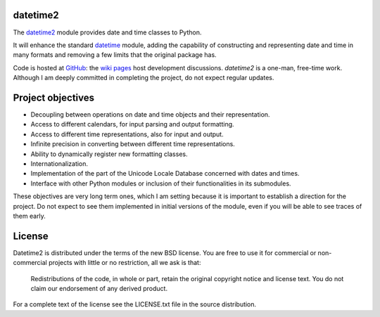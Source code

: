 datetime2
=========

The `datetime2 <http://pypi.python.org/pypi/datetime2>`_ module provides date
and time classes to Python.

It will enhance the standard `datetime <http://docs.python.org/py3k/library/datetime.html>`_
module, adding the capability of constructing and representing date and time in
many formats and removing a few limits that the original package has.

Code is hosted at `GitHub <http://github.com/fricciardi/datetime2>`_: the
`wiki pages <https://github.com/fricciardi/datetime2/wiki>`_ host development
discussions. *datetime2* is a one-man, free-time work. Although I am deeply
committed in completing the project, do not expect regular updates.

Project objectives
==================

* Decoupling between operations on date and time objects and their
  representation.
* Access to different calendars, for input parsing and output formatting.
* Access to different time representations, also for input and output.
* Infinite precision in converting between different time representations.
* Ability to dynamically register new formatting classes.
* Internationalization.
* Implementation of the part of the Unicode Locale Database concerned with
  dates and times.
* Interface with other Python modules or inclusion of their
  functionalities in its submodules.

These objectives are very long term ones, which I am setting because it is
important to establish a direction for the project. Do not expect to see them
implemented in initial versions of the module, even if you will be able to see
traces of them early.

License
=======

Datetime2 is distributed under the terms of the new BSD license. You are free
to use it for commercial or non-commercial projects with little or no
restriction, all we ask is that:

    Redistributions of the code, in whole or part, retain the original
    copyright notice and license text. You do not claim our endorsement
    of any derived product.

For a complete text of the license see the LICENSE.txt file in the source distribution.


